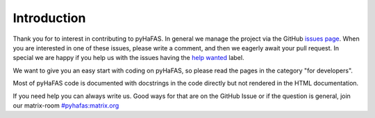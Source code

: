 Introduction
============
Thank you for to interest in contributing to pyHaFAS. In general we manage the project via the GitHub `issues page <https://github.com/n0emis/pyhafas/issues>`_.
When you are interested in one of these issues, please write a comment, and then we eagerly await your pull request.
In special we are happy if you help us with the issues having the `help wanted <https://github.com/n0emis/pyhafas/issues?q=is%3Aopen+is%3Aissue+label%3A%22help+wanted%22>`_ label.

We want to give you an easy start with coding on pyHaFAS, so please read the pages in the category "for developers".

Most of pyHaFAS code is documented with docstrings in the code directly but not rendered in the HTML documentation.

If you need help you can always write us. Good ways for that are on the GitHub Issue or if the question is general, join our matrix-room `#pyhafas:matrix.org <https://matrix.to/#/#pyhafas:matrix.org>`_
